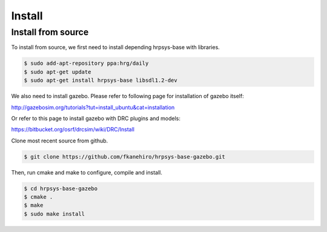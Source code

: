=========
 Install
=========

Install from source
===================

To install from source, we first need to install depending hrpsys-base with libraries.

.. code-block:: bash

   $ sudo add-apt-repository ppa:hrg/daily
   $ sudo apt-get update
   $ sudo apt-get install hrpsys-base libsdl1.2-dev

We also need to install gazebo.
Please refer to following page for installation of gazebo itself:

http://gazebosim.org/tutorials?tut=install_ubuntu&cat=installation

Or refer to this page to install gazebo with DRC plugins and models:

https://bitbucket.org/osrf/drcsim/wiki/DRC/Install

Clone most recent source from github.

.. code-block:: bash

   $ git clone https://github.com/fkanehiro/hrpsys-base-gazebo.git

Then, run cmake and make to configure, compile and install.

.. code-block:: bash

   $ cd hrpsys-base-gazebo
   $ cmake .
   $ make
   $ sudo make install
